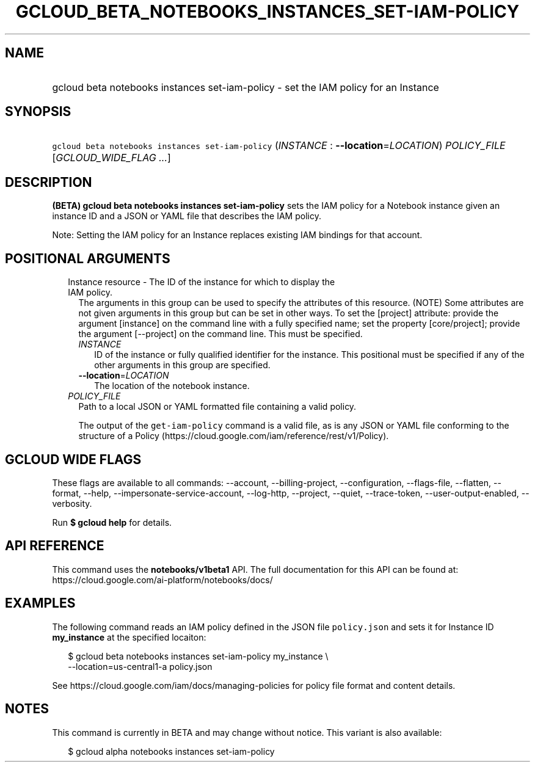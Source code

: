 
.TH "GCLOUD_BETA_NOTEBOOKS_INSTANCES_SET\-IAM\-POLICY" 1



.SH "NAME"
.HP
gcloud beta notebooks instances set\-iam\-policy \- set the IAM policy for an Instance



.SH "SYNOPSIS"
.HP
\f5gcloud beta notebooks instances set\-iam\-policy\fR (\fIINSTANCE\fR\ :\ \fB\-\-location\fR=\fILOCATION\fR) \fIPOLICY_FILE\fR [\fIGCLOUD_WIDE_FLAG\ ...\fR]



.SH "DESCRIPTION"

\fB(BETA)\fR \fBgcloud beta notebooks instances set\-iam\-policy\fR sets the IAM
policy for a Notebook instance given an instance ID and a JSON or YAML file that
describes the IAM policy.

Note: Setting the IAM policy for an Instance replaces existing IAM bindings for
that account.



.SH "POSITIONAL ARGUMENTS"

.RS 2m
.TP 2m

Instance resource \- The ID of the instance for which to display the IAM policy.
The arguments in this group can be used to specify the attributes of this
resource. (NOTE) Some attributes are not given arguments in this group but can
be set in other ways. To set the [project] attribute: provide the argument
[instance] on the command line with a fully specified name; set the property
[core/project]; provide the argument [\-\-project] on the command line. This
must be specified.

.RS 2m
.TP 2m
\fIINSTANCE\fR
ID of the instance or fully qualified identifier for the instance. This
positional must be specified if any of the other arguments in this group are
specified.

.TP 2m
\fB\-\-location\fR=\fILOCATION\fR
The location of the notebook instance.

.RE
.sp
.TP 2m
\fIPOLICY_FILE\fR
Path to a local JSON or YAML formatted file containing a valid policy.

The output of the \f5get\-iam\-policy\fR command is a valid file, as is any JSON
or YAML file conforming to the structure of a Policy
(https://cloud.google.com/iam/reference/rest/v1/Policy).


.RE
.sp

.SH "GCLOUD WIDE FLAGS"

These flags are available to all commands: \-\-account, \-\-billing\-project,
\-\-configuration, \-\-flags\-file, \-\-flatten, \-\-format, \-\-help,
\-\-impersonate\-service\-account, \-\-log\-http, \-\-project, \-\-quiet,
\-\-trace\-token, \-\-user\-output\-enabled, \-\-verbosity.

Run \fB$ gcloud help\fR for details.



.SH "API REFERENCE"

This command uses the \fBnotebooks/v1beta1\fR API. The full documentation for
this API can be found at: https://cloud.google.com/ai\-platform/notebooks/docs/



.SH "EXAMPLES"

The following command reads an IAM policy defined in the JSON file
\f5policy.json\fR and sets it for Instance ID \fBmy_instance\fR at the specified
locaiton:

.RS 2m
$ gcloud beta notebooks instances set\-iam\-policy my_instance \e
    \-\-location=us\-central1\-a policy.json
.RE

See https://cloud.google.com/iam/docs/managing\-policies for policy file format
and content details.



.SH "NOTES"

This command is currently in BETA and may change without notice. This variant is
also available:

.RS 2m
$ gcloud alpha notebooks instances set\-iam\-policy
.RE

